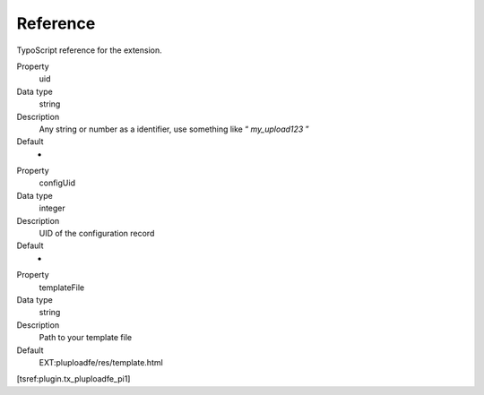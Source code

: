 ﻿

.. ==================================================
.. FOR YOUR INFORMATION
.. --------------------------------------------------
.. -*- coding: utf-8 -*- with BOM.

.. ==================================================
.. DEFINE SOME TEXTROLES
.. --------------------------------------------------
.. role::   underline
.. role::   typoscript(code)
.. role::   ts(typoscript)
   :class:  typoscript
.. role::   php(code)


Reference
^^^^^^^^^

TypoScript reference for the extension.


.. ### BEGIN~OF~TABLE ###


.. container:: table-row

   Property
         uid

   Data type
         string

   Description
         Any string or number as a identifier, use something like “
         *my\_upload123* ”

   Default
		   -

.. container:: table-row

   Property
         configUid

   Data type
         integer

   Description
         UID of the configuration record

   Default
		   -

.. container:: table-row

   Property
         templateFile

   Data type
         string

   Description
         Path to your template file

   Default
         EXT:pluploadfe/res/template.html


.. ###### END~OF~TABLE ######

[tsref:plugin.tx\_pluploadfe\_pi1]

